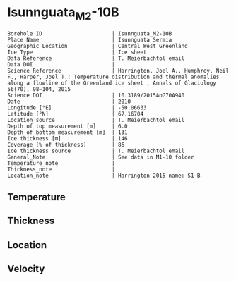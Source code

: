 * Isunnguata_M2-10B
:PROPERTIES:
:header-args:jupyter-python+: :session ds :kernel ds
:clearpage: t
:END:

#+NAME: ingest_meta
#+BEGIN_SRC bash :results verbatim :exports results
cat meta.bsv | sed 's/|/@| /' | column -s"@" -t
#+END_SRC

#+RESULTS: ingest_meta
#+begin_example
Borehole ID                      | Isunnguata_M2-10B
Place Name                       | Isunnguata Sermia
Geographic Location              | Central West Greenland
Ice Type                         | Ice sheet
Data Reference                   | T. Meierbachtol email
Data DOI                         | 
Science Reference                | Harrington, Joel A., Humphrey, Neil F., Harper, Joel T.: Temperature distribution and thermal anomalies along a flowline of the Greenland ice sheet , Annals of Glaciology 56(70), 98–104, 2015 
Science DOI                      | 10.3189/2015AoG70A940
Date                             | 2010
Longitude [°E]                   | -50.06633
Latitude [°N]                    | 67.16704
Location source                  | T. Meierbachtol email
Depth of top measurement [m]     | 6.0
Depth of bottom measurement [m]  | 131
Ice thickness [m]                | 146
Coverage [% of thickness]        | 86
Ice thickness source             | T. Meierbachtol email
General_Note                     | See data in M1-10 folder
Temperature_note                 | 
Thickness_note                   | 
Location_note                    | Harrington 2015 name: S1-B
#+end_example

** Temperature

** Thickness

** Location

** Velocity

** Data                                                 :noexport:

#+NAME: ingest_data
#+BEGIN_SRC bash :exports results
cat data.csv | sort -t, -g -k1
#+END_SRC

#+RESULTS: ingest_data
|     d |     t |
|   5.0 |  0.37 |
|  15.0 |  -0.2 |
|  25.0 | -0.01 |
|  35.0 |   0.0 |
|  45.0 |  0.08 |
|  55.0 |  0.01 |
|  65.0 | -0.03 |
|  75.0 | -0.01 |
|  85.0 |  0.01 |
|  95.0 | -0.02 |
| 105.0 |   0.0 |
| 125.0 |   0.0 |
| 135.0 |  0.01 |


